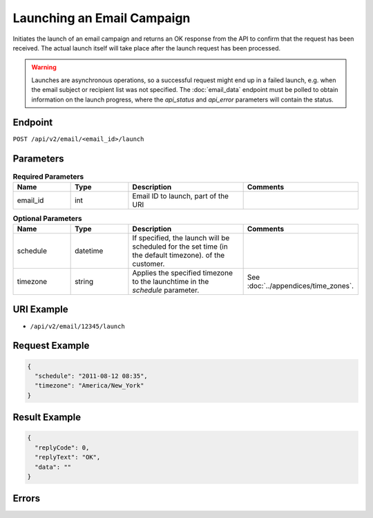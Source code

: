 Launching an Email Campaign
===========================

Initiates the launch of an email campaign and returns an OK response from the API to confirm that the request has been
received. The actual launch itself will take place after the launch request has been processed.

.. warning::

   Launches are asynchronous operations, so a successful request might end up in a failed
   launch, e.g. when the email subject  or recipient list was not specified. The
   :doc:`email_data` endpoint must be polled to obtain information on the
   launch progress, where the *api_status* and *api_error* parameters will contain the
   status.

Endpoint
--------

``POST /api/v2/email/<email_id>/launch``

Parameters
----------

.. list-table:: **Required Parameters**
   :header-rows: 1
   :widths: 20 20 40 40

   * - Name
     - Type
     - Description
     - Comments
   * - email_id
     - int
     - Email ID to launch, part of the URI
     -

.. list-table:: **Optional Parameters**
   :header-rows: 1
   :widths: 20 20 40 40

   * - Name
     - Type
     - Description
     - Comments
   * - schedule
     - datetime
     - If specified, the launch will be scheduled for the set time (in the default timezone).
       of the customer.
     -
   * - timezone
     - string
     - Applies the specified timezone to the launchtime in the *schedule* parameter.
     - See :doc:`../appendices/time_zones`.

URI Example
-----------

* ``/api/v2/email/12345/launch``

Request Example
---------------

.. code-block:: json

   {
     "schedule": "2011-08-12 08:35",
     "timezone": "America/New_York"
   }

Result Example
--------------

.. code-block:: json

   {
     "replyCode": 0,
     "replyText": "OK",
     "data": ""
   }

Errors
------

.. list-table:: Possible Error Codes
   :header-rows: 1
   :widths: 20 20 40 40

   * - HTTP Code
     - Reply Code
     - Message
     - Description
   * - 400
     - 6004
     - Invalid email ID
     - No email with the provided ID exists.
   * - 409
     - 6003
     - Invalid email status
     - The email cannot be launched. Reason: It has already been launched either via the API or the Suite user interface.
   * - 409
     - 6005
     - Invalid email type
     - Launching an on-event email is not supported in this version.
   * - 409
     - 6005
     - Child email cannot be launched
     - Launching an A/B version child or a recurring email child is not supported.
   * - 400
     - 6009
     - Invalid date/time format
     - Wrong formatting of the date/datetime value in the schedule parameter.
   * - 400
     - 6008
     - Invalid timezone
     - The value in the timezone parameter is invalid or not supported by the application.
   * - 400
     - 6032
     - Contact list or segment is missing.
     -
   * - 400
     - 6033
     - "fromname" is missing.
     -
   * - 400
     - 6034
     - "fromemail" is missing.
     -
   * - 400
     - 6035
     - Subject is missing.
     -

    Click here for the relevant API documentation page: https://dev.emarsys.com/suite/contacts/contact_field_list.html.